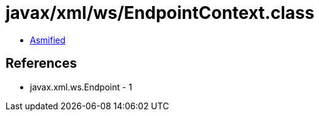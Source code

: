 = javax/xml/ws/EndpointContext.class

 - link:EndpointContext-asmified.java[Asmified]

== References

 - javax.xml.ws.Endpoint - 1
